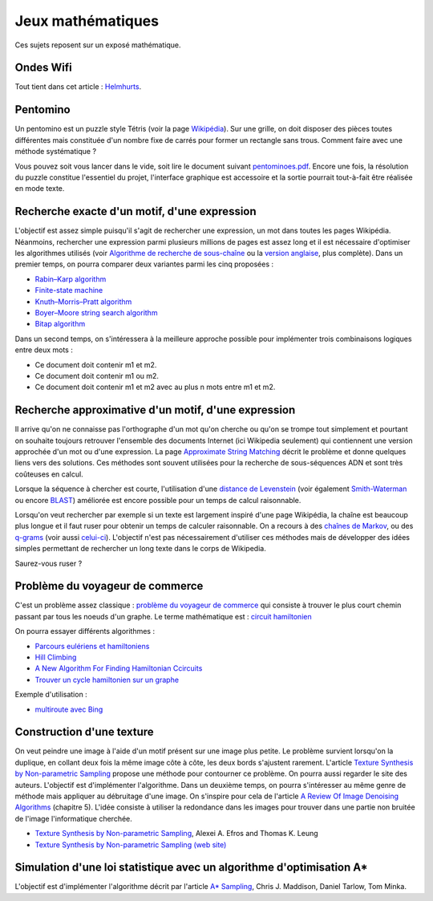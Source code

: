 ﻿
.. _l-proj_jeux_maths:

Jeux mathématiques
==================

Ces sujets reposent sur un exposé mathématique.

.. _l-math-wifi:

Ondes Wifi
----------

Tout tient dans cet article : `Helmhurts <http://jasmcole.com/2014/08/25/helmhurts/>`_.

.. _l-math-pento:

Pentomino
---------

.. index:: pentomino, tétris

Un pentomino est un puzzle style Tétris (voir la page `Wikipédia <http://fr.wikipedia.org/wiki/Pentamino>`_). 
Sur une grille, on doit disposer des pièces toutes différentes mais constituée d'un nombre fixe 
de carrés pour former un rectangle sans trous. 
Comment faire avec une méthode systématique ?

Vous pouvez soit vous lancer dans le vide, soit lire le document suivant `pentominoes.pdf <http://www.xavierdupre.fr/enseignement/projet_data/pentominoes.pdf>`_. 
Encore une fois, la résolution du puzzle constitue l'essentiel du projet, l'interface graphique 
est accessoire et la sortie pourrait tout-à-fait être réalisée en mode texte.

.. image:: pent1.png
    
.. image:: pent2.png


.. _l-math-motif:

Recherche exacte d'un motif, d'une expression
---------------------------------------------

.. index:: TF-IDF, BM25

L'objectif est assez simple puisqu'il s'agit de rechercher une expression, 
un mot dans toutes les pages Wikipédia. Néanmoins, rechercher une expression parmi 
plusieurs millions de pages est assez long et il est nécessaire d'optimiser 
les algorithmes utilisés 
(voir `Algorithme de recherche de sous-chaîne <http://fr.wikipedia.org/wiki/Algorithme_de_recherche_de_sous-cha%C3%AEne>`_ 
ou la `version anglaise <http://en.wikipedia.org/wiki/String_searching_algorithm>`_, 
plus complète). 
Dans un premier temps, on pourra comparer deux variantes parmi les cinq proposées :

* `Rabin–Karp algorithm <http://en.wikipedia.org/wiki/Rabin–Karp_string_search_algorithm>`_
* `Finite-state machine <http://en.wikipedia.org/wiki/Finite-state_machine>`_
* `Knuth–Morris–Pratt algorithm <http://en.wikipedia.org/wiki/Knuth–Morris–Pratt_algorithm>`_
* `Boyer–Moore string search algorithm <http://en.wikipedia.org/wiki/Boyer–Moore_string_search_algorithm>`_
* `Bitap algorithm <http://en.wikipedia.org/wiki/Bitap_algorithm>`_

Dans un second temps, on s'intéressera à la meilleure approche possible 
pour implémenter trois combinaisons logiques entre deux mots :

* Ce document doit contenir m1 et m2.
* Ce document doit contenir m1 ou m2.
* Ce document doit contenir m1 et m2 avec au plus n mots entre m1 et m2.

.. _l-math-exp:

Recherche approximative d'un motif, d'une expression
----------------------------------------------------

.. index:: Smith-Waterman, Approximate String Matching

Il arrive qu'on ne connaisse pas l'orthographe d'un mot qu'on cherche ou qu'on se 
trompe tout simplement et pourtant on souhaite toujours retrouver 
l'ensemble des documents Internet (ici Wikipedia seulement) 
qui contiennent une version approchée d'un mot ou d'une expression. 
La page `Approximate String Matching <http://en.wikipedia.org/wiki/Approximate_string_matching>`_ 
décrit le problème et donne quelques liens 
vers des solutions. Ces méthodes sont souvent utilisées pour la recherche 
de sous-séquences ADN et sont très coûteuses en calcul. 

Lorsque la séquence à chercher est courte, l'utilisation d'une 
`distance de Levenstein <http://en.wikipedia.org/wiki/Levenshtein_distance>`_
(voir également `Smith-Waterman <http://en.wikipedia.org/wiki/Smith%E2%80%93Waterman_algorithm>`_ 
ou encore `BLAST <http://en.wikipedia.org/wiki/BLAST>`_) 
améliorée est encore possible pour un temps de calcul raisonnable.

Lorsqu'on veut rechercher par exemple si un texte est largement inspiré d'une page Wikipédia, 
la chaîne est beaucoup plus longue et il faut ruser pour obtenir un temps de 
calculer raisonnable. On a recours à des 
`chaînes de Markov <http://ieeexplore.ieee.org/xpl/freeabs_all.jsp?arnumber=5715088>`_, 
ou des `q-grams <http://www.xavierdupre.fr/enseignement/projet_data/q-gram_TCS92.pdf>`_ 
(voir aussi `celui-ci <http://www.xavierdupre.fr/enseignement/projet_data/q-gram_p195-lee.pdf>`_). 
L'objectif n'est pas nécessairement d'utiliser ces méthodes mais de développer 
des idées simples permettant de rechercher un long texte dans le corps de Wikipedia. 

Saurez-vous ruser ?

.. _l-math-tsp:

Problème du voyageur de commerce
--------------------------------

.. index:: TSP, hill climbing, salesman, circuit hamiltonien, hamiltonien

C'est un problème assez classique : `problème du voyageur de commerce <http://fr.wikipedia.org/wiki/Probl%C3%A8me_du_voyageur_de_commerce>`_
qui consiste à trouver le plus court chemin passant par tous les noeuds d'un graphe. 
Le terme mathématique est : `circuit hamiltonien <http://fr.wikipedia.org/wiki/Graphe_hamiltonien>`_

On pourra essayer différents algorithmes :

* `Parcours eulériens et hamiltoniens <https://www.gerad.ca/~alainh/Euler-Hamilton.pdf>`_
* `Hill Climbing <http://en.wikipedia.org/wiki/Hill_climbing>`_
* `A New Algorithm For Finding Hamiltonian Ccircuits <http://www.dharwadker.org/hamilton/>`_
* `Trouver un cycle hamiltonien sur un graphe <http://blog.neamar.fr/2-uncategorised/129-algorithme-cycle-hamiltonien-graphe>`_


Exemple d'utilisation :

* `multiroute avec Bing <https://www.multiroute.de/?locale=fr>`_

.. _l-math-text:

Construction d'une texture
--------------------------

.. index:: image processing

On veut peindre une image à l'aide d'un motif présent sur une image plus petite. Le problème
survient lorsqu'on la duplique, en collant deux fois la même image côte à côte, les deux bords
s'ajustent rarement. L'article 
`Texture Synthesis by Non-parametric Sampling <http://www.xavierdupre.fr/enseignement/projet_data/texture_efros-iccv99.pdf>`_ 
propose une méthode pour contourner ce problème. 
On pourra aussi regarder le site des auteurs. L'objectif est
d'implémenter l'algorithme. Dans un deuxième temps, on pourra s'intéresser au même genre de méthode mais appliquer au
débruitage d'une image. On s'inspire pour cela de l'article 
`A Review Of Image Denoising Algorithms <http://www.xavierdupre.fr/enseignement/projet_data/debruitage_NLM_morel.pdf>`_
(chapitre 5). L'idée consiste à utiliser la redondance dans les images pour trouver dans
une partie non bruitée de l'image l'informatique cherchée.

* `Texture Synthesis by Non-parametric Sampling <http://www.xavierdupre.fr/enseignement/projet_data/texture_efros-iccv99.pdf>`_, Alexei A. Efros and Thomas K. Leung
* `Texture Synthesis by Non-parametric Sampling (web site) <http://graphics.cs.cmu.edu/people/efros/research/EfrosLeung.html>`_


.. _l-math_simulloi:

Simulation d'une loi statistique avec un algorithme d'optimisation A*
---------------------------------------------------------------------

L'objectif est d'implémenter l'algorithme décrit par l'article
`A* Sampling <http://papers.nips.cc/paper/5449-a-sampling.pdf>`_, Chris J. Maddison, Daniel Tarlow, Tom Minka.
